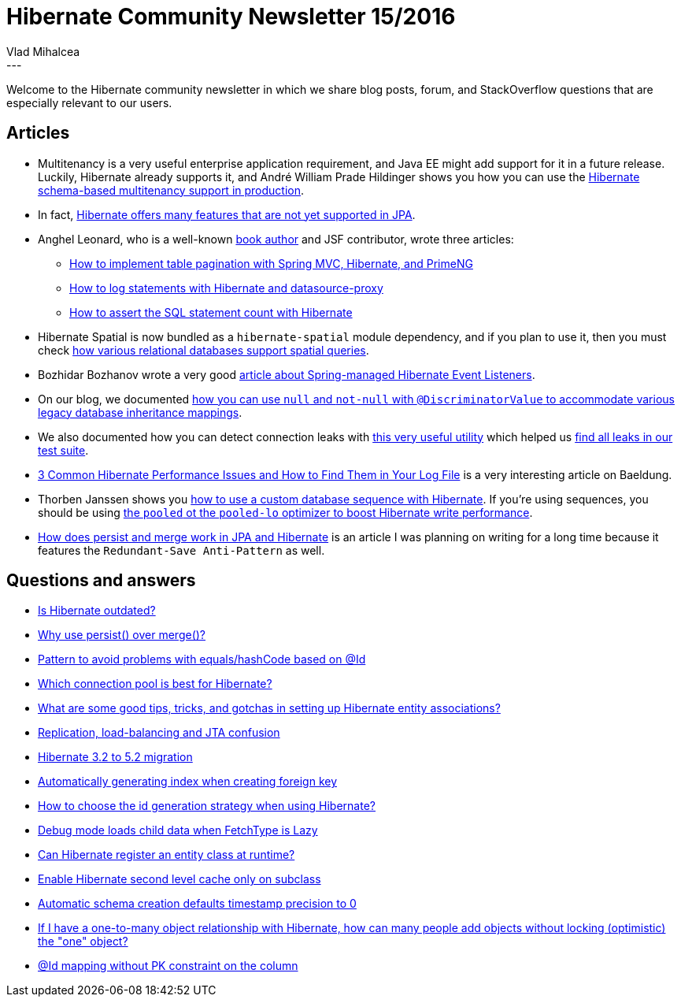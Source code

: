 = Hibernate Community Newsletter 15/2016
Vlad Mihalcea
:awestruct-tags: [ "Discussions", "Hibernate ORM" ]
:awestruct-layout: blog-post
---

Welcome to the Hibernate community newsletter in which we share blog posts, forum, and StackOverflow questions that are especially relevant to our users.

== Articles

* Multitenancy is a very useful enterprise application requirement, and Java EE might add support for it in a future release.
Luckily, Hibernate already supports it, and André William Prade Hildinger shows you how you can use the https://www.toptal.com/hibernate/build-multitenant-java-hibernate[Hibernate schema-based multitenancy support in production].
* In fact, https://leanpub.com/high-performance-java-persistence/read#leanpub-auto-jpa-vs-hibernate[Hibernate offers many features that are not yet supported in JPA].
* Anghel Leonard, who is a well-known https://www.packtpub.com/books/info/authors/anghel-leonard[book author] and JSF contributor, wrote three articles:
** http://java-ee-articles.blogspot.ro/2016/07/data-table-pagination-via-primeng.html[How to implement table pagination with Spring MVC, Hibernate, and PrimeNG]
** http://java-ee-articles.blogspot.ro/2016/07/hibernate-logging-with-datasource-proxy.html[How to log statements with Hibernate and datasource-proxy]
** http://java-ee-articles.blogspot.ro/2016/07/asserting-sql-statement-count-generated.html[How to assert the SQL statement count with Hibernate]
* Hibernate Spatial is now bundled as a `hibernate-spatial` module dependency, and if you plan to use it, then you must check http://blog.disy.net/geodatabase-comparison-mysql-mssql-sql-anywhere/[how various relational databases support spatial queries].
* Bozhidar Bozhanov wrote a very good http://techblog.bozho.net/spring-managed-hibernate-event-listeners/[article about Spring-managed Hibernate Event Listeners].
* On our blog, we documented http://in.relation.to/2016/07/19/null-andnot-null-discriminator-values/[how you can use `null` and `not-null` with `@DiscriminatorValue` to accommodate various legacy database inheritance mappings].
* We also documented how you can detect connection leaks with https://vladmihalcea.com/2016/07/12/the-best-way-to-detect-database-connection-leaks/[this very useful utility] which helped us http://in.relation.to/2016/07/14/how-we-fixed-all-database-connection-leaks/[find all leaks in our test suite].
* http://www.baeldung.com/hibernate-common-performance-problems-in-logs[3 Common Hibernate Performance Issues and How to Find Them in Your Log File] is a very interesting article on Baeldung.
* Thorben Janssen shows you http://www.thoughts-on-java.org/hibernate-tips-use-custom-sequence/[how to use a custom database sequence with Hibernate]. If you're using sequences, you should be using https://vladmihalcea.com/2014/07/21/hibernate-hidden-gem-the-pooled-lo-optimizer/[the `pooled` ot the `pooled-lo` optimizer to boost Hibernate write performance].
* https://vladmihalcea.com/2016/07/19/jpa-persist-and-merge/[How does persist and merge work in JPA and Hibernate] is an article I was planning on writing for a long time because it features the `Redundant-Save Anti-Pattern` as well.

== Questions and answers

* https://www.quora.com/Is-Hibernate-outdated/[Is Hibernate outdated?]
* http://stackoverflow.com/questions/1069992/jpa-entitymanager-why-use-persist-over-merge[Why use persist() over merge()?]
* https://forum.hibernate.org/viewtopic.php?f=1&t=1043474&p=2490038[Pattern to avoid problems with equals/hashCode based on @Id]
* https://www.quora.com/Which-connection-pool-is-best-for-Hibernate[Which connection pool is best for Hibernate?]
* https://www.quora.com/What-are-some-good-tips-tricks-and-gotchas-in-setting-up-Hibernate-entity-associations/answer/Vlad-Mihalcea-1[What are some good tips, tricks, and gotchas in setting up Hibernate entity associations?]
* https://forum.hibernate.org/viewtopic.php?f=1&t=1043444&p=2489982[Replication, load-balancing and JTA confusion]
* https://forum.hibernate.org/viewtopic.php?f=1&t=1043447[Hibernate 3.2 to 5.2 migration]
* https://forum.hibernate.org/viewtopic.php?f=1&t=1043458&p=2489989[Automatically generating index when creating foreign key]
* http://stackoverflow.com/questions/10041938/how-to-choose-the-id-generation-strategy-when-using-hibernate/38391106[How to choose the id generation strategy when using Hibernate?]
* https://forum.hibernate.org/viewtopic.php?f=1&t=1043464&p=2490013[Debug mode loads child data when FetchType is Lazy]
* https://forum.hibernate.org/viewtopic.php?f=1&t=1043465&p=2490014[Can Hibernate register an entity class at runtime?]
* https://forum.hibernate.org/viewtopic.php?f=1&t=1043470&p=2490031[Enable Hibernate second level cache only on subclass]
* https://forum.hibernate.org/viewtopic.php?f=1&t=1043473[Automatic schema creation defaults timestamp precision to 0]
* https://www.quora.com/If-I-have-a-one-to-many-object-relationship-with-Hibernate-how-can-many-people-add-objects-without-locking-optimistic-the-one-object/[If I have a one-to-many object relationship with Hibernate, how can many people add objects without locking (optimistic) the "one" object?]
* https://forum.hibernate.org/viewtopic.php?f=1&t=1043481&p=2490050[@Id mapping without PK constraint on the column]

